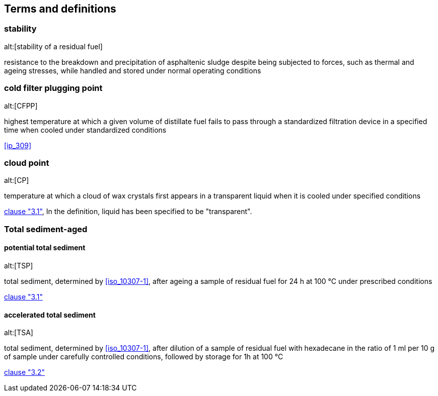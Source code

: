 
[[terms]]
== Terms and definitions


=== stability
alt:[stability of a residual fuel]

resistance to the breakdown and precipitation of asphaltenic sludge despite being subjected to forces, such as thermal and ageing stresses, while handled and stored under normal operating conditions


=== cold filter plugging point
alt:[CFPP]

highest temperature at which a given volume of distillate fuel fails to pass through a standardized filtration device in a specified time when cooled under standardized conditions

[.source]
<<ip_309>>


=== cloud point
alt:[CP]

temperature at which a cloud of wax crystals first appears in a transparent liquid when it is cooled under specified conditions

[.source]
<<iso_3015,clause "3.1">>, In the definition, liquid has been specified to be "transparent".


[.nonterm]
=== Total sediment-aged

==== potential total sediment
alt:[TSP]

total sediment, determined by <<iso_10307-1>>, after ageing a sample of residual fuel for 24 h at 100 °C under prescribed conditions

[.source]
<<iso_10307-2,clause "3.1">>

==== accelerated total sediment
alt:[TSA]

total sediment, determined by <<iso_10307-1>>, after dilution of a sample of residual fuel with hexadecane in the ratio of 1 ml per 10 g of sample under carefully controlled conditions, followed by storage for 1h at 100 °C

[.source]
<<iso_10307-2,clause "3.2">>


